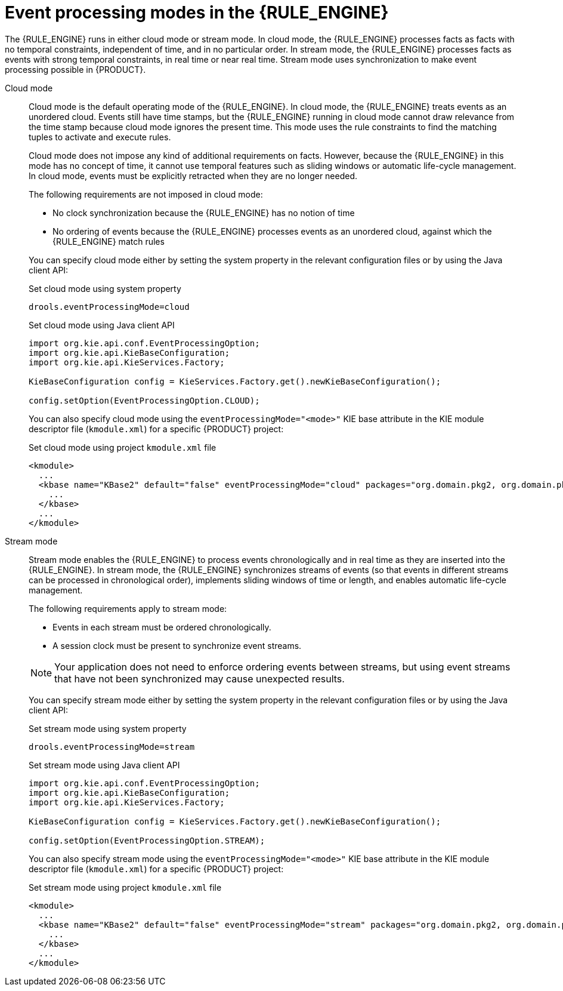 [id='cep-modes-con_{context}']

= Event processing modes in the {RULE_ENGINE}

The {RULE_ENGINE} runs in either cloud mode or stream mode. In cloud mode, the {RULE_ENGINE} processes facts as facts with no temporal constraints, independent of time, and in no particular order. In stream mode, the {RULE_ENGINE} processes facts as events with strong temporal constraints, in real time or near real time. Stream mode uses synchronization to make event processing possible in {PRODUCT}.

Cloud mode::
Cloud mode is the default operating mode of the {RULE_ENGINE}. In cloud mode, the {RULE_ENGINE} treats events as an unordered cloud. Events still have time stamps, but the {RULE_ENGINE} running in cloud mode cannot draw relevance from the time stamp because cloud mode ignores the present time. This mode uses the rule constraints to find the matching tuples to activate and execute rules.
+
--
Cloud mode does not impose any kind of additional requirements on facts. However, because the {RULE_ENGINE} in this mode has no concept of time, it cannot use temporal features such as sliding windows or automatic life-cycle management. In cloud mode, events must be explicitly retracted when they are no longer needed.

The following requirements are not imposed in cloud mode:

* No clock synchronization because the {RULE_ENGINE} has no notion of time
* No ordering of events because the {RULE_ENGINE} processes events as an unordered cloud, against which the {RULE_ENGINE} match rules

You can specify cloud mode either by setting the system property in the relevant configuration files or by using the Java client API:

.Set cloud mode using system property
[source]
----
drools.eventProcessingMode=cloud
----

.Set cloud mode using Java client API
[source,java]
----
import org.kie.api.conf.EventProcessingOption;
import org.kie.api.KieBaseConfiguration;
import org.kie.api.KieServices.Factory;

KieBaseConfiguration config = KieServices.Factory.get().newKieBaseConfiguration();

config.setOption(EventProcessingOption.CLOUD);
----

You can also specify cloud mode using the `eventProcessingMode="<mode>"` KIE base attribute in the KIE module descriptor file (`kmodule.xml`) for a specific {PRODUCT} project:

.Set cloud mode using project `kmodule.xml` file
[source,xml]
----
<kmodule>
  ...
  <kbase name="KBase2" default="false" eventProcessingMode="cloud" packages="org.domain.pkg2, org.domain.pkg3" includes="KBase1">
    ...
  </kbase>
  ...
</kmodule>
----
--

Stream mode::
Stream mode enables the {RULE_ENGINE} to process events chronologically and in real time as they are inserted into the {RULE_ENGINE}. In stream mode, the {RULE_ENGINE} synchronizes streams of events (so that events in different streams can be processed in chronological order), implements sliding windows of time or length, and enables automatic life-cycle management.
+
--
The following requirements apply to stream mode:

* Events in each stream must be ordered chronologically.
* A session clock must be present to synchronize event streams.

NOTE: Your application does not need to enforce ordering events between streams, but using event streams that have not been synchronized may cause unexpected results.

You can specify stream mode either by setting the system property in the relevant configuration files or by using the Java client API:

.Set stream mode using system property
[source]
----
drools.eventProcessingMode=stream
----

.Set stream mode using Java client API
[source,java]
----
import org.kie.api.conf.EventProcessingOption;
import org.kie.api.KieBaseConfiguration;
import org.kie.api.KieServices.Factory;

KieBaseConfiguration config = KieServices.Factory.get().newKieBaseConfiguration();

config.setOption(EventProcessingOption.STREAM);
----

You can also specify stream mode using the `eventProcessingMode="<mode>"` KIE base attribute in the KIE module descriptor file (`kmodule.xml`) for a specific {PRODUCT} project:

.Set stream mode using project `kmodule.xml` file
[source,xml]
----
<kmodule>
  ...
  <kbase name="KBase2" default="false" eventProcessingMode="stream" packages="org.domain.pkg2, org.domain.pkg3" includes="KBase1">
    ...
  </kbase>
  ...
</kmodule>
----
--
